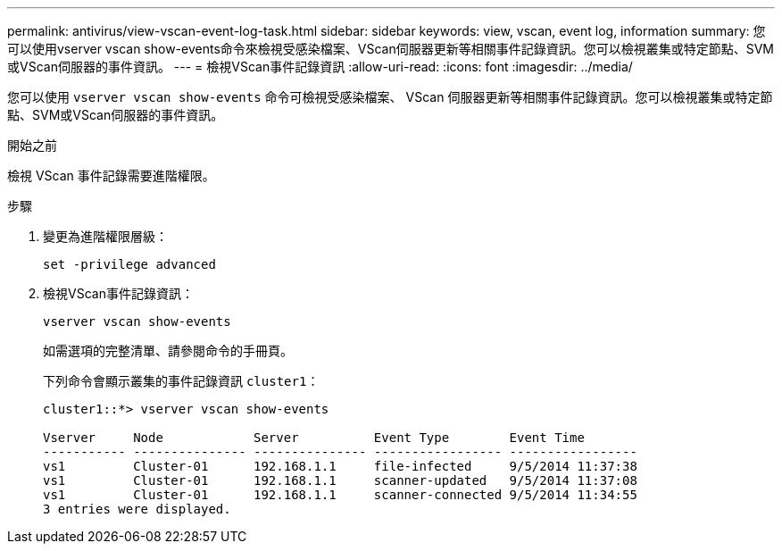 ---
permalink: antivirus/view-vscan-event-log-task.html 
sidebar: sidebar 
keywords: view, vscan, event log, information 
summary: 您可以使用vserver vscan show-events命令來檢視受感染檔案、VScan伺服器更新等相關事件記錄資訊。您可以檢視叢集或特定節點、SVM或VScan伺服器的事件資訊。 
---
= 檢視VScan事件記錄資訊
:allow-uri-read: 
:icons: font
:imagesdir: ../media/


[role="lead"]
您可以使用 `vserver vscan show-events` 命令可檢視受感染檔案、 VScan 伺服器更新等相關事件記錄資訊。您可以檢視叢集或特定節點、SVM或VScan伺服器的事件資訊。

.開始之前
檢視 VScan 事件記錄需要進階權限。

.步驟
. 變更為進階權限層級：
+
`set -privilege advanced`

. 檢視VScan事件記錄資訊：
+
`vserver vscan show-events`

+
如需選項的完整清單、請參閱命令的手冊頁。

+
下列命令會顯示叢集的事件記錄資訊 `cluster1`：

+
[listing]
----
cluster1::*> vserver vscan show-events

Vserver     Node            Server          Event Type        Event Time
----------- --------------- --------------- ----------------- -----------------
vs1         Cluster-01      192.168.1.1     file-infected     9/5/2014 11:37:38
vs1         Cluster-01      192.168.1.1     scanner-updated   9/5/2014 11:37:08
vs1         Cluster-01      192.168.1.1     scanner-connected 9/5/2014 11:34:55
3 entries were displayed.
----

